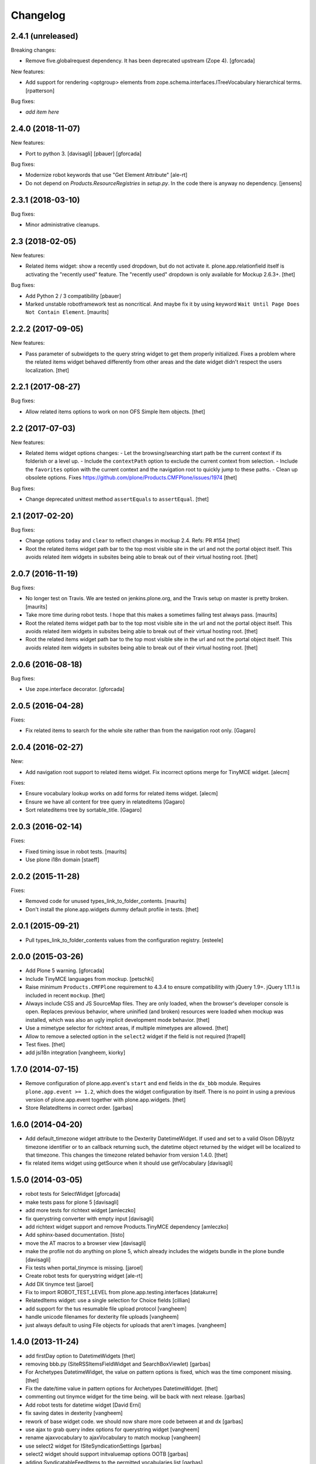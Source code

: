 Changelog
=========

2.4.1 (unreleased)
------------------

Breaking changes:

- Remove five.globalrequest dependency.
  It has been deprecated upstream (Zope 4).
  [gforcada]

New features:

- Add support for rendering <optgroup> elements from
  zope.schema.interfaces.ITreeVocabulary hierarchical terms.
  [rpatterson]

Bug fixes:

- *add item here*


2.4.0 (2018-11-07)
------------------

New features:

- Port to python 3.
  [davisagli] [pbauer] [gforcada]

Bug fixes:

- Modernize robot keywords that use "Get Element Attribute"
  [ale-rt]

- Do not depend on `Products.ResourceRegistries` in `setup.py`.
  In the code there is anyway no dependency.
  [jensens]


2.3.1 (2018-03-10)
------------------

Bug fixes:

- Minor administrative cleanups.


2.3 (2018-02-05)
----------------

New features:

- Related items widget: show a recently used dropdown, but do not activate it.
  plone.app.relationfield itself is activating the "recently used" feature.
  The "recently used" dropdown is only available for Mockup 2.6.3+.
  [thet]

Bug fixes:

- Add Python 2 / 3 compatibility
  [pbauer]

- Marked unstable robotframework test as noncritical.
  And maybe fix it by using keyword ``Wait Until Page Does Not Contain Element``.
  [maurits]


2.2.2 (2017-09-05)
------------------

New features:

- Pass parameter of subwidgets to the query string widget to get them properly initialized.
  Fixes a problem where the related items widget behaved differently from other areas and the date widget didn't respect the users localization.
  [thet]


2.2.1 (2017-08-27)
------------------

Bug fixes:

- Allow related items options to work on non OFS Simple Item objects.
  [thet]


2.2 (2017-07-03)
----------------

New features:

- Related items widget options changes:
  - Let the browsing/searching start path be the current context if its folderish or a level up.
  - Include the ``contextPath`` option to exclude the current context from selection.
  - Include the ``favorites`` option with the current context and the navigation root to quickly jump to these paths.
  - Clean up obsolete options.
  Fixes https://github.com/plone/Products.CMFPlone/issues/1974
  [thet]

Bug fixes:

- Change deprecated unittest method ``assertEquals`` to ``assertEqual``.
  [thet]


2.1 (2017-02-20)
----------------

Bug fixes:

- Change options ``today`` and ``clear`` to reflect changes in mockup 2.4.
  Refs: PR #154
  [thet]

- Root the related items widget path bar to the top most visible site in the url and not the portal object itself.
  This avoids related item widgets in subsites being able to break out of their virtual hosting root.
  [thet]


2.0.7 (2016-11-19)
------------------

Bug fixes:

- No longer test on Travis.  We are tested on jenkins.plone.org, and
  the Travis setup on master is pretty broken.  [maurits]

- Take more time during robot tests.
  I hope that this makes a sometimes failing test always pass.  [maurits]
- Root the related items widget path bar to the top most visible site in the url and not the portal object itself.
  This avoids related item widgets in subsites being able to break out of their virtual hosting root.
  [thet]

- Root the related items widget path bar to the top most visible site in the url and not the portal object itself.
  This avoids related item widgets in subsites being able to break out of their virtual hosting root.
  [thet]


2.0.6 (2016-08-18)
------------------

Bug fixes:

- Use zope.interface decorator.
  [gforcada]


2.0.5 (2016-04-28)
------------------

Fixes:

- Fix related items to search for the whole site rather than from the navigation root only.
  [Gagaro]


2.0.4 (2016-02-27)
------------------

New:

- Add navigation root support to related items widget. Fix incorrect options
  merge for TinyMCE widget.
  [alecm]

Fixes:

- Ensure vocabulary lookup works on add forms for related items widget.
  [alecm]

- Ensure we have all content for tree query in relateditems
  [Gagaro]

- Sort relateditems tree by sortable_title.
  [Gagaro]

2.0.3 (2016-02-14)
------------------

Fixes:

- Fixed timing issue in robot tests.  [maurits]

- Use plone i18n domain
  [staeff]


2.0.2 (2015-11-28)
------------------

Fixes:

- Removed code for unused types_link_to_folder_contents.
  [maurits]

- Don't install the plone.app.widgets dummy default profile in tests.
  [thet]

2.0.1 (2015-09-21)
------------------

- Pull types_link_to_folder_contents values from the configuration registry.
  [esteele]


2.0.0 (2015-03-26)
------------------

- Add Plone 5 warning.
  [gforcada]

- Include TinyMCE languages from mockup.
  [petschki]

- Raise minimum ``Products.CMFPlone`` requirement to 4.3.4 to ensure
  compatibility with jQuery 1.9+. jQuery 1.11.1 is included in recent
  ``mockup``.
  [thet]

- Always include CSS and JS SourceMap files. They are only loaded, when the
  browser's developer console is open. Replaces previous behavior, where
  uninified (and broken) resources were loaded when mockup was installed, which
  was also an ugly implicit development mode behavior.
  [thet]

- Use a mimetype selector for richtext areas, if multiple mimetypes are allowed.
  [thet]

- Allow to remove a selected option in the ``select2`` widget if the field
  is not required
  [frapell]

- Test fixes.
  [thet]

- add jsi18n integration
  [vangheem, kiorky]


1.7.0 (2014-07-15)
------------------

- Remove configuration of plone.app.event's ``start`` and ``end`` fields in the
  ``dx_bbb`` module. Requires ``plone.app.event >= 1.2``, which does the widget
  configuration by itself. There is no point in using a previous version of
  plone.app.event together with plone.app.widgets.
  [thet]

- Store RelatedItems in correct order.
  [garbas]

1.6.0 (2014-04-20)
------------------

- Add default_timezone widget attribute to the Dexterity DatetimeWidget. If
  used and set to a valid Olson DB/pytz timezone identifier or to an callback
  returning such, the datetime object returned by the widget will be localized
  to that timezone.  This changes the timezone related behavior from version
  1.4.0.
  [thet]

- fix related items widget using getSource when it should use getVocabulary
  [davisagli]


1.5.0 (2014-03-05)
------------------

- robot tests for SelectWidget
  [gforcada]

- make tests pass for plone 5
  [davisagli]

- add more tests for richtext widget
  [amleczko]

- fix querystring converter with empty input
  [davisagli]

- add richtext widget support and remove Products.TinyMCE dependency
  [amleczko]

- Add sphinx-based documentation.
  [tisto]

- move the AT macros to a browser view
  [davisagli]

- make the profile not do anything on plone 5, which already includes the
  widgets bundle in the plone bundle
  [davisagli]

- Fix tests when portal_tinymce is missing.
  [jaroel]

- Create robot tests for querystring widget
  [ale-rt]

- Add DX tinymce test
  [jaroel]

- Fix to import ROBOT_TEST_LEVEL from plone.app.testing.interfaces
  [datakurre]

- RelatedItems widget: use a single selection for Choice fields
  [cillian]

- add support for the tus resumable file upload protocol
  [vangheem]

- handle unicode filenames for dexterity file uploads
  [vangheem]

- just always default to using File objects for uploads that aren't images.
  [vangheem]


1.4.0 (2013-11-24)
------------------

- add firstDay option to DatetimeWidgets
  [thet]

- removing bbb.py (SiteRSSItemsFieldWidget and SearchBoxViewlet)
  [garbas]

- For Archetypes DatetimeWidget, the value on pattern options is fixed, which
  was the time component missing.
  [thet]

- Fix the date/time value in pattern options for Archetypes DatetimeWidget.
  [thet]

- commenting out tinymce widget for the time being. will be back with next
  release.
  [garbas]

- Add robot tests for datetime widget
  [David Erni]

- fix saving dates in dexterity
  [vangheem]

- rework of base widget code. we should now share more code between at and dx
  [garbas]

- use ajax to grab query index options for querystring widget
  [vangheem]

- rename ajaxvocabulary to ajaxVocabulary to match mockup
  [vangheem]

- use select2 widget for ISiteSyndicationSettings
  [garbas]

- select2 widget should support initvaluemap  options OOTB
  [garbas]

- adding SyndicatableFeedItems to the permitted vocabularies list
  [garbas]

- fix VocabularyView to accept 1-based batch pages as per doc
  [djay]

- Change the start and end date fields of Products.ATContentTypes ATEvent
  types to use plone.app.widgets.
  [thet]

- For Dexterity DatetimeWidgetConverter, when converting to the field value,
  try to localize the value, if the old value is a timezone aware datetime
  object. It uses the 'timezone' attribute on the widget's context, if
  available, otherwise UTC.  We do not use the tzinfo object in the first
  place, because it might already be converted from user's input timezone to
  UTC, as it is the case with plone.app.event.
  [thet]

- Support query arguments for function based vocabularies.
  [thet]


1.3.3 (2013-09-11)
------------------

- fix formlib uberselectionwidget override
  [vangheem]

- SelectWidget fixes: support multiple-select; indicate the selected value.
  [davisagli]

- Don't include time in DateWidget.
  [davisagli]

- Allow to define a different vocabulary view for select widget
  [do3c]

- Don't do double batching in select widget code
  [do3cc]


1.3.2 (2013-08-12)
------------------

- Allow overriding with a custom vocabulary for Archetypes.
  [pbauer]

- Reuse z3c.form SelectWidget's logic for determing what items
  are available rather than recreating it incompletely.
  [davisagli]

- Use normal widget templates for z3c.form widgets in hidden mode.
  [davisagli]

- add formlib uber selection override for portlets
  [vangheem]


1.3.1 (2013-07-22)
------------------

- handle plone.app.relationfield not being installed
  [vangheem]

- handle unicode data in widgets beter
  [vangheem]


1.3 (2013-07-21)
----------------

- Additional set of widgets added and improved at Oshkosh and Bastille Sprint.
  [bunch of ppl]

- Fix bug where empty select elements rendered as <select/>
  [davisagli]

- Use normal widget templates for z3c.form widgets in display mode.
  [davisagli]

- For Archetypes subject fields, use the field's vocabulary_factory and fall
  back to 'plone.app.vocabularies.Keywords' if it's not present.
  [thet]

- Conditional include of collection ``QueryStringWidget`` which expects
  ``plone.app.contenttypes``.
  [saily]

- Restructure buildout to build an instance.
  [saily]

- Add travis icon
  [saily]

- Add german translation
  [saily]

- Fields and widgets demo gallery added [miohtama]


0.2 (2013-03-04)
----------------

 - add support for dexterity content types as well.
   [garbas]

 - using select2 pattern instead of textext pattern for select/autocomplete
   elements.
   [garbas]


0.1 (2013-01-31)
----------------

- initial release
  [garbas]
